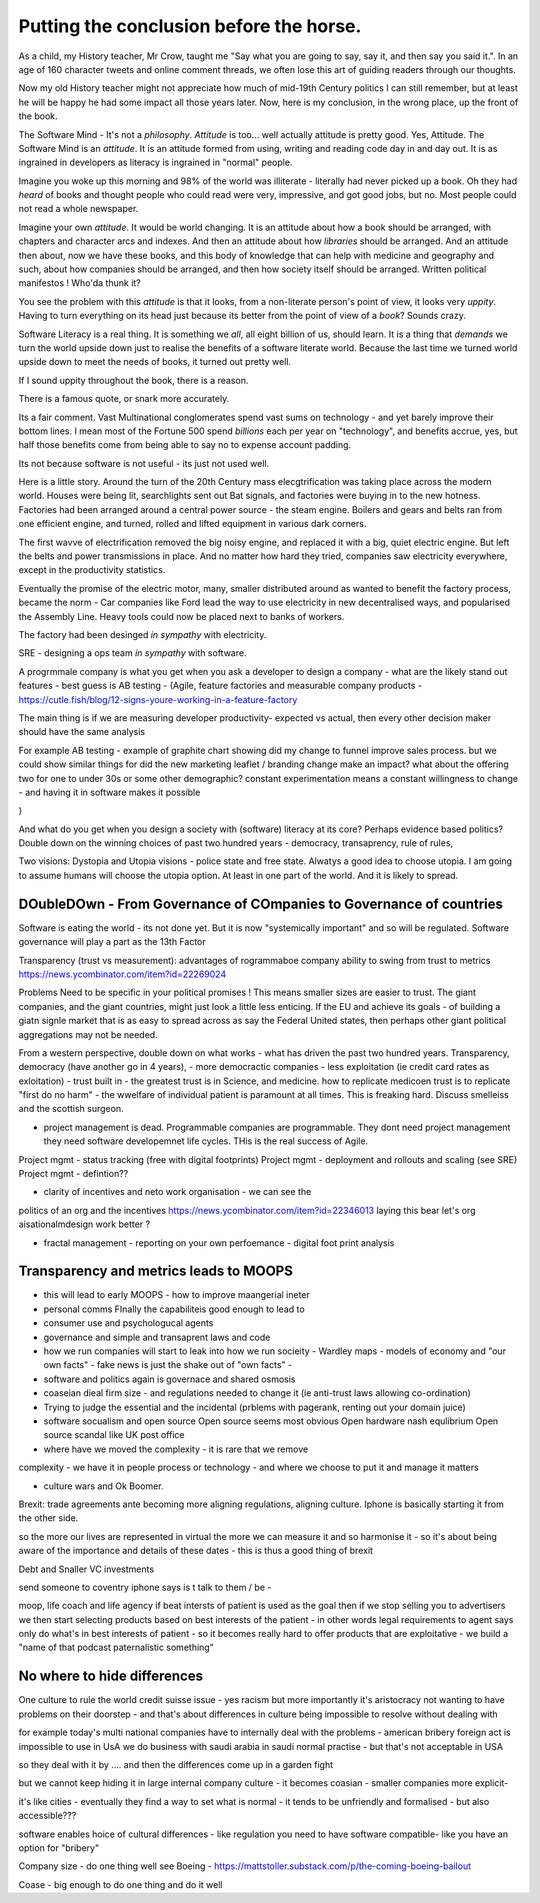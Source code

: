 Putting the conclusion before the horse.
========================================

As a child, my History teacher, Mr Crow, taught me "Say what you are
going to say, say it, and then say you said it.". In an age of 160
character tweets and online comment threads, we often lose this art of
guiding readers through our thoughts.

Now my old History teacher might not appreciate how much of mid-19th
Century politics I can still remember, but at least he will be happy
he had some impact all those years later.  Now, here is my conclusion,
in the wrong place, up the front of the book.

The Software Mind - It's not a *philosophy*.  *Attitude* is
too... well actually attitude is pretty good. Yes, Attitude. The
Software Mind is an *attitude*.  It is an attitude formed from using,
writing and reading code day in and day out.  It is as ingrained in
developers as literacy is ingrained in "normal" people.

Imagine you woke up this morning and 98% of the world was illiterate -
literally had never picked up a book.  Oh they had *heard* of books
and thought people who could read were very, impressive, and got good
jobs, but no. Most people could not read a whole newspaper.

Imagine your own *attitude*.  It would be world changing. It is an
attitude about how a book should be arranged, with chapters and
character arcs and indexes.  And then an attitude about how
*libraries* should be arranged.  And an attitude then about, now we
have these books, and this body of knowledge that can help with
medicine and geography and such, about how companies should be
arranged, and then how society itself should be arranged. Written
political manifestos ! Who'da thunk it?

You see the problem with this *attitude* is that it looks, from a
non-literate person's point of view, it looks very *uppity*. Having to
turn everything on its head just because its better from the point of
view of a *book*?  Sounds crazy.

Software Literacy is a real thing.  It is something we *all*, all
eight billion of us, should learn.  It is a thing that *demands* we
turn the world upside down just to realise the benefits of a software
literate world.  Because the last time we turned world upside down to
meet the needs of books, it turned out pretty well.

If I sound uppity throughout the book, there is a reason. 

There is a famous quote, or snark more accurately.

.. :: You see computers everywhere ... but in the priductivty statistics.

Its a fair comment.  Vast Multinational conglomerates spend vast sums
on technology - and yet barely improve their bottom lines.  I mean
most of the Fortune 500 spend *billions* each per year on
"technology", and benefits accrue, yes, but half those benefits come
from being able to say no to expense account padding.

Its not because software is not useful - its just not used well.

Here is a little story.  Around the turn of the 20th Century mass
elecgtrification was taking place across the modern world.  Houses
were being lit, searchlights sent out Bat signals, and factories were
buying in to the new hotness. Factories had been arranged around a
central power source - the steam engine. Boilers and gears and belts
ran from one efficient engine, and turned, rolled and lifted equipment
in various dark corners.

The first wavve of electrification removed the big noisy engine, and
replaced it with a big, quiet electric engine. But left the belts and
power transmissions in place.  And no matter how hard they tried,
companies saw electricity everywhere, except in the productivity
statistics.

Eventually the promise of the electric motor, many, smaller
distributed around as wanted to benefit the factory process, became
the norm - Car companies like Ford lead the way to use electricity in
new decentralised ways, and popularised the Assembly Line.  Heavy
tools could now be placed next to banks of workers.

The factory had been desinged *in sympathy* with electricity.

SRE - designing a ops team *in sympathy* with software.

A progrmmale company is what you get when you ask a developer to
design a company - what are the likely stand out features - best guess
is AB testing - (Agile, feature factories and measurable company products -
https://cutle.fish/blog/12-signs-youre-working-in-a-feature-factory

The main thing is if we are measuring developer productivity- expected
vs actual, then every other decision maker should have the same
analysis

For example AB testing - example of graphite chart showing did my
change to funnel improve sales process.  but we could show similar
things for did the new marketing leaflet / branding change make an
impact? what about the offering two for one to under 30s or some other
demographic? constant experimentation means a constant willingness to
change - and having it in software makes it possible

)

And what do you get when you design a society with (software) literacy
at its core?  Perhaps evidence based politics? Double down on the winning
choices of past two hundred years - democracy, transaprency, rule of rules,

Two visions: Dystopia and Utopia visions - police state and free
state.  Alwatys a good idea to choose utopia.  I am going to assume
humans will choose the utopia option.  At least in one part of the
world.  And it is likely to spread.

DOubleDOwn - From Governance of COmpanies to Governance of countries
--------------------------------------------------------------------

Software is eating the world - its not done yet.  But it is now
"systemically important" and so will be regulated.  Software
governance will play a part as the 13th Factor


Transparency (trust vs measurement):
advantages of rogrammaboe company 
ability to swing from trust to metrics
https://news.ycombinator.com/item?id=22269024

Problems
Need to be specific in your political promises !
This means smaller sizes are easier to trust.
The giant companies, and the giant countries, might just look a little less enticing. If the EU and achieve its goals - of building a giatn signle market that is as easy to spread across as say the Federal United states, then perhaps other giant political aggregations may not be needed. 

From a western perspective, double down on what works - what has
driven the past two hundred years.  Transparency, democracy (have
another go in 4 years), - more democractic companies - less
exploitation (ie credit card rates as exloitation) - trust built in -
the greatest trust is in Science, and medicine.  how to replicate
medicoen trust is to replicate "first do no harm" - the wwelfare of
individual patient is paramount at all times.  This is freaking hard.
Discuss smelleiss and the scottish surgeon.


- project management is dead. Programmable companies are
  programmable. They dont need project management they need software
  developemnet life cycles. THis is the real success of Agile.
Project mgmt - status tracking (free with digital footprints)
Project mgmt - deployment and rollouts and scaling (see SRE)
Project mgmt - defintion??


- clarity of incentives and neto work organisation - we can see the
politics of an org and the incentives
https://news.ycombinator.com/item?id=22346013 laying this bear let's
org aisationalmdesign work better ?

- fractal management - reporting on your own perfoemance - digital
  foot print analysis


Transparency and metrics leads to MOOPS
----------------------------------------

- this will lead to early MOOPS - how to improve maangerial ineter
- personal comms FInally the capabiliteis good enough to lead to
- consumer use and psychologucal agents

- governance and simple and transaprent laws and code
  
- how we run companies will start to leak into how we run socieity
  - Wardley maps
  - models of economy and "our own facts"
  - fake news is just the shake out of "own facts"
  - 

- software and politics again is governace and shared osmosis

- coaseian dieal firm size - and regulations needed to change it (ie
  anti-trust laws allowing co-ordination)


- Trying to judge the essential and the incidental (prblems with pagerank, renting out your domain juice)

- software socualism and open source
  Open source seems most obvious
  Open hardware nash equlibrium
  Open source scandal like UK post office


- where have we moved the complexity - it is rare that we remove
complexity - we have it in people process or technology - and where we
choose to put it and manage it matters


- culture wars and Ok Boomer.
Brexit: trade agreements ante becoming more aligning regulations,
aligning culture.  Iphone is basically starting it from the other
side.


so the more our lives are represented in virtual the more we can
measure it and so harmonise it - so it's about being aware of the
importance and details of these dates - this is thus a good thing of
brexit


Debt and Snaller VC investments 

send someone to coventry 
iphone says is t talk to them / be - 



moop, life coach and life agency if beat intersts of patient is used
as the goal then if we stop selling you to advertisers we then start
selecting products based on best interests of the patient - in other
words legal requirements to agent says only do what's in best
interests of patient - so it becomes really hard to offer products
that are exploitative - we build a "name of that podcast paternalistic
something"

No where to hide differences
----------------------------
One culture to rule the world credit suisse issue - yes racism but
more importantly it's aristocracy not wanting to have problems on
their doorstep - and that's about differences in culture being
impossible to resolve without dealing with

for example today's multi national companies have to internally deal
with the problems - american bribery foreign act is impossible to use
in UsA we do business with saudi arabia in saudi normal practise - but
that's not acceptable in USA

so they deal with it by .... and then the differences come up in a garden fight 

but we cannot keep hiding it in large internal
company culture - it becomes coasian - smaller companies more explicit- 

it's like cities - eventually they find a way to set what is normal -
it tends to be unfriendly and formalised - but also accessible???
 
software enables hoice of cultural differences - like regulation you
need to have software compatible- like you have an option for
"bribery"


Company size - do one thing well
see Boeing - https://mattstoller.substack.com/p/the-coming-boeing-bailout

Coase - big enough to do one thing and do it well 



